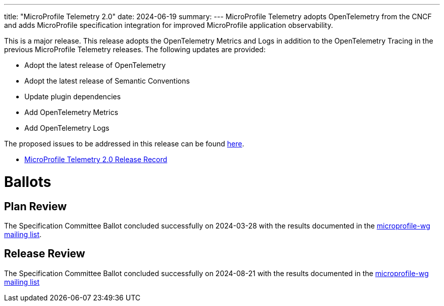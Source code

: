 ---
title: "MicroProfile Telemetry 2.0"
date: 2024-06-19
summary: 
---
MicroProfile Telemetry adopts OpenTelemetry from the CNCF and adds MicroProfile specification integration for improved MicroProfile application observability.

This is a major release. This release adopts the OpenTelemetry Metrics and Logs in addition to the OpenTelemetry Tracing in the previous MicroProfile Telemetry releases.
The following updates are provided:

* Adopt the latest release of OpenTelemetry 
* Adopt the latest release of Semantic Conventions 
* Update plugin dependencies 
* Add OpenTelemetry Metrics
* Add OpenTelemetry Logs

The proposed issues to be addressed in this release can be found https://github.com/eclipse/microprofile-telemetry/milestone/2[here].

* https://projects.eclipse.org/projects/technology.microprofile/releases/telemetry-2.0[MicroProfile Telemetry 2.0 Release Record]

# Ballots

== Plan Review

The Specification Committee Ballot concluded successfully on 2024-03-28 with the results documented in the https://www.eclipse.org/lists/microprofile-wg/msg02394.html[microprofile-wg mailing list].

== Release Review
The Specification Committee Ballot concluded successfully on 2024-08-21 with the results documented in the https://www.eclipse.org/lists/microprofile-wg/msg02606.html[microprofile-wg mailing list]